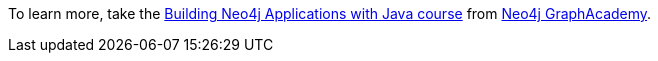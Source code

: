 [.promo.promo-graphacademy]
====
To learn more, take the link:https://graphacademy.neo4j.com/courses/app-java/?ref=docs-promo-java[Building Neo4j Applications with Java course^] from link:https://graphacademy.neo4j.com/?ref=docs-promo-java[Neo4j GraphAcademy].
====

